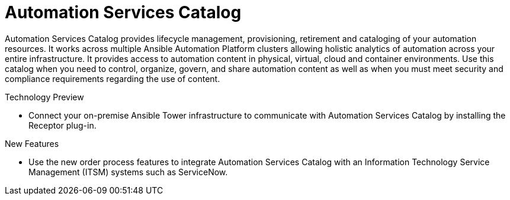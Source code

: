 [[catalog-11-2020]]
= Automation Services Catalog

Automation Services Catalog provides lifecycle management, provisioning, retirement and cataloging of your automation resources. It works across multiple Ansible Automation Platform clusters allowing holistic analytics of automation across your entire infrastructure. It provides access to automation content in physical, virtual, cloud and container environments. Use this catalog when you need to control, organize, govern, and share automation content as well as when you must meet security and compliance requirements regarding the use of content.

.Technology Preview

* Connect your on-premise Ansible Tower infrastructure to communicate with Automation Services Catalog by installing the Receptor plug-in.

.New Features

* Use the  new order process features to integrate Automation Services Catalog with an Information Technology Service Management (ITSM) systems such as ServiceNow.
